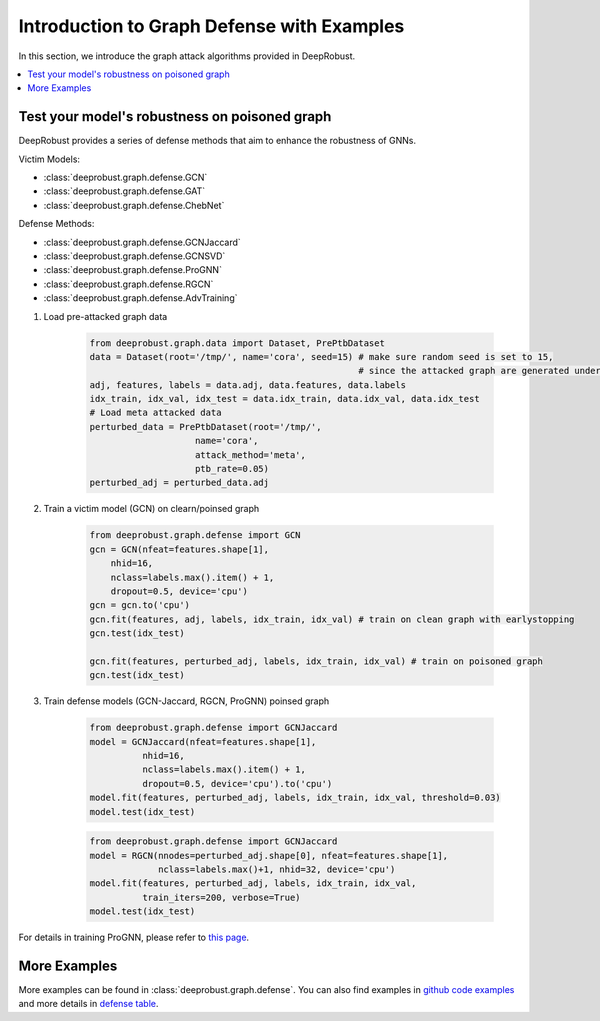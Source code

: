 Introduction to Graph Defense with Examples
=======================
In this section, we introduce the graph attack algorithms provided 
in DeepRobust. 

.. contents::
    :local: 

Test your model's robustness on poisoned graph
-------
DeepRobust provides a series of defense methods that aim to enhance the robustness
of GNNs.

Victim Models:

- :class:`deeprobust.graph.defense.GCN`
- :class:`deeprobust.graph.defense.GAT`
- :class:`deeprobust.graph.defense.ChebNet`

Defense Methods:

- :class:`deeprobust.graph.defense.GCNJaccard`
- :class:`deeprobust.graph.defense.GCNSVD`
- :class:`deeprobust.graph.defense.ProGNN`
- :class:`deeprobust.graph.defense.RGCN`
- :class:`deeprobust.graph.defense.AdvTraining`

#. Load pre-attacked graph data 

    .. code-block:: python
       
       from deeprobust.graph.data import Dataset, PrePtbDataset
       data = Dataset(root='/tmp/', name='cora', seed=15) # make sure random seed is set to 15, 
                                                          # since the attacked graph are generated under seed 15
       adj, features, labels = data.adj, data.features, data.labels
       idx_train, idx_val, idx_test = data.idx_train, data.idx_val, data.idx_test
       # Load meta attacked data
       perturbed_data = PrePtbDataset(root='/tmp/',
                           name='cora',
                           attack_method='meta',
                           ptb_rate=0.05)
       perturbed_adj = perturbed_data.adj

#. Train a victim model (GCN) on clearn/poinsed graph

    .. code-block:: python
       
       from deeprobust.graph.defense import GCN
       gcn = GCN(nfeat=features.shape[1],
           nhid=16,
           nclass=labels.max().item() + 1,
           dropout=0.5, device='cpu')
       gcn = gcn.to('cpu')
       gcn.fit(features, adj, labels, idx_train, idx_val) # train on clean graph with earlystopping
       gcn.test(idx_test)
         
       gcn.fit(features, perturbed_adj, labels, idx_train, idx_val) # train on poisoned graph
       gcn.test(idx_test)

#. Train defense models (GCN-Jaccard, RGCN, ProGNN) poinsed graph

    .. code-block:: python
       
       from deeprobust.graph.defense import GCNJaccard
       model = GCNJaccard(nfeat=features.shape[1],
                 nhid=16,
                 nclass=labels.max().item() + 1,
                 dropout=0.5, device='cpu').to('cpu')
       model.fit(features, perturbed_adj, labels, idx_train, idx_val, threshold=0.03)         
       model.test(idx_test)

    .. code-block:: python
       
       from deeprobust.graph.defense import GCNJaccard
       model = RGCN(nnodes=perturbed_adj.shape[0], nfeat=features.shape[1],
                    nclass=labels.max()+1, nhid=32, device='cpu')
       model.fit(features, perturbed_adj, labels, idx_train, idx_val,
                 train_iters=200, verbose=True)
       model.test(idx_test)

      
For details in training ProGNN, please refer to `this page <https://github.com/ChandlerBang/Pro-GNN/train.py>`_. 


More Examples 
-----------------------
More examples can be found in :class:`deeprobust.graph.defense`. You can also find examples in 
`github code examples <https://github.com/DSE-MSU/DeepRobust/tree/master/examples/graph>`_ 
and more details in `defense table <https://github.com/DSE-MSU/DeepRobust/tree/master/deeprobust/graph#defense-methods>`_.
